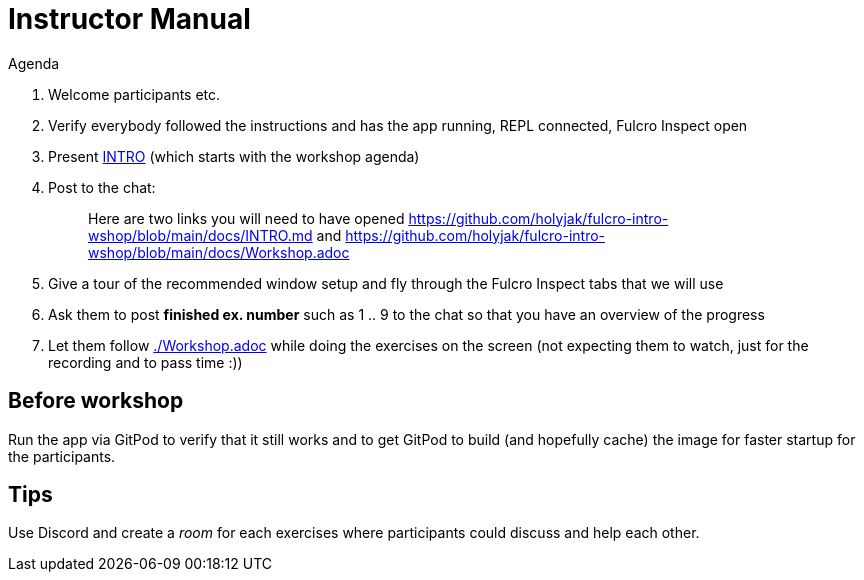 # Instructor Manual

Agenda

1. Welcome participants etc.
2. Verify everybody followed the instructions and has the app running, REPL connected, Fulcro Inspect open
3. Present link:./INTRO.md[INTRO] (which starts with the workshop agenda)
4. Post to the chat:
+
> Here are two links you will need to have opened https://github.com/holyjak/fulcro-intro-wshop/blob/main/docs/INTRO.md and  https://github.com/holyjak/fulcro-intro-wshop/blob/main/docs/Workshop.adoc
5. Give a tour of the recommended window setup and fly through the Fulcro Inspect tabs that we will use
6. Ask them to post *finished ex. number* such as 1 .. 9 to the chat so that you have an overview of the progress
7. Let them follow link:./Workshop.adoc[] while doing the exercises on the screen (not expecting them to watch, just for the recording and to pass time :))

## Before workshop

Run the app via GitPod to verify that it still works and to get GitPod to build (and hopefully cache) the image for faster startup for the participants.

## Tips

Use Discord and create a _room_ for each exercises where participants could discuss and help each other.